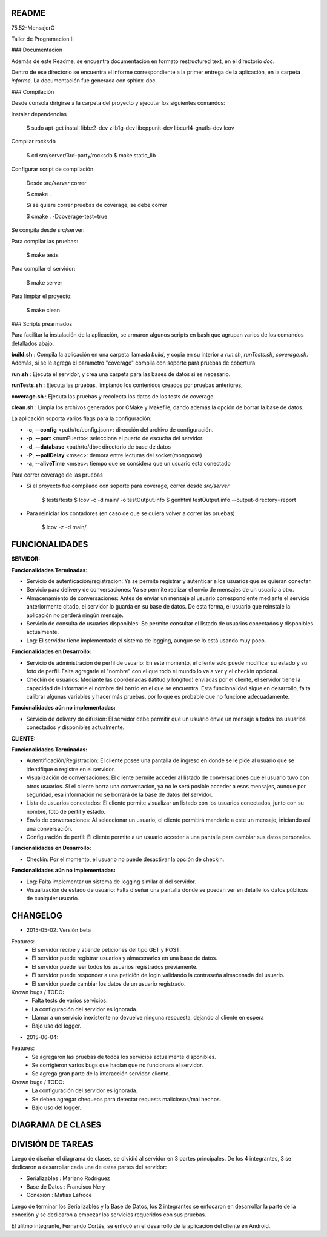 README
---------

75.52-MensajerO


Taller de Programacion II


### Documentación

Además de este Readme, se encuentra documentación en formato restructured text, en el directorio *doc*.

Dentro de ese directorio se encuentra el informe correspondiente a la primer entrega de la aplicación, en la carpeta *informe*.
La documentación fue generada con sphinx-doc.

### Compilación

Desde consola dirigirse a la carpeta del proyecto y ejecutar los siguientes comandos:

Instalar dependencias

    $ sudo apt-get install libbz2-dev zlib1g-dev libcppunit-dev libcurl4-gnutls-dev lcov

Compilar rocksdb

    $ cd src/server/3rd-party/rocksdb
    $ make static_lib

Configurar script de compilación

    Desde *src/server* correr

    $ cmake .

    Si se quiere correr pruebas de coverage, se debe correr

    $ cmake . -Dcoverage-test=true

Se compila desde src/server:

Para compilar las pruebas:

    $ make tests

Para compilar el servidor:

    $ make server

Para limpiar el proyecto:

    $ make clean

### Scripts prearmados

Para facilitar la instalación de la aplicación, se armaron algunos scripts en bash que agrupan varios de los comandos detallados abajo.

**build.sh** : Compila la aplicación en una carpeta llamada *build*, y copia en su interior a *run.sh*, *runTests.sh*, *coverage.sh*. Además, si se le agrega el parametro "coverage" compila con soporte para pruebas de cobertura.

**run.sh** : Ejecuta el servidor, y crea una carpeta para las bases de datos si es necesario.

**runTests.sh** : Ejecuta las pruebas, limpiando los contenidos creados por pruebas anteriores, 

**coverage.sh** : Ejecuta las pruebas y recolecta los datos de los tests de coverage.

**clean.sh** : Limpia los archivos generados por CMake y Makefile, dando además la opción de borrar la base de datos.

La aplicación soporta varios flags para la configuración:

* **-c**, **--config** <path/to/config.json>: dirección del archivo de configuración.
* **-p**, **--port** <numPuerto>: selecciona el puerto de escucha del servidor.
* **-d**, **--database** <path/to/db>: directorio de base de datos
* **-P**, **--pollDelay** <msec>: demora entre lecturas del socket(mongoose)
* **-a**, **--aliveTime** <msec>: tiempo que se considera que un usuario esta conectado

Para correr coverage de las pruebas

* Si el proyecto fue compilado con soporte para coverage, correr desde *src/server*

    $ tests/tests
    $ lcov -c -d main/ -o testOutput.info
    $ genhtml testOutput.info --output-directory=report

* Para reiniciar los contadores (en caso de que se quiera volver a correr las pruebas)

    $ lcov -z -d main/






FUNCIONALIDADES
---------

**SERVIDOR:**

**Funcionalidades Terminadas:**

* Servicio de autenticación/registracion: Ya se permite registrar y autenticar a los usuarios que se quieran conectar.
* Servicio para delivery de conversaciones: Ya se permite realizar el envio de mensajes de un usuario a otro.
* Almacenamiento de conversaciones: Antes de enviar un mensaje al usuario correspondiente mediante el servicio anteriormente citado, el servidor lo guarda en su base de datos. De esta forma, el usuario que reinstale la aplicación no perderá ningún mensaje.
* Servicio de consulta de usuarios disponibles: Se permite consultar el listado de usuarios conectados y disponibles actualmente.
* Log: El servidor tiene implementado el sistema de logging, aunque se lo está usando muy poco.

**Funcionalidades en Desarrollo:**

* Servicio de administración de perfil de usuario: En este momento, el cliente solo puede modificar su estado y su foto de perfil. Falta agregarle el "nombre" con el que todo el mundo lo va a ver y el checkin opcional.
* Checkin de usuarios: Mediante las coordenadas (latitud y longitud) enviadas por el cliente, el servidor tiene la capacidad de informarle el nombre del barrio en el que se encuentra. Esta funcionalidad sigue en desarrollo, falta calibrar algunas variables y hacer más pruebas, por lo que es probable que no funcione adecuadamente.

**Funcionalidades aún no implementadas:**

* Servicio de delivery de difusión: El servidor debe permitir que un usuario envíe un mensaje a todos los usuarios conectados y disponibles actualmente.


**CLIENTE:**

**Funcionalidades Terminadas:**

* Autentificación/Registracion: El cliente posee una pantalla de ingreso en donde se le pide al usuario que se identifique o registre en el servidor.

* Visualización de conversaciones: El cliente permite acceder al listado de conversaciones que el usuario tuvo con otros usuarios. Si el cliente borra una conversacion, ya no le será posible acceder a esos mensajes, aunque por seguridad, esa información no se borrará de la base de datos del servidor.

* Lista de usuarios conectados: El cliente permite visualizar un listado con los usuarios conectados, junto con su nombre, foto de perfil y estado.
* Envío de conversaciones: Al seleccionar un usuario, el cliente permitirá mandarle a este un mensaje, iniciando así una conversación.
* Configuración de perfil: El cliente permite a un usuario acceder a una pantalla para cambiar sus datos personales.

**Funcionalidades en Desarrollo:**

* Checkin: Por el momento, el usuario no puede desactivar la opción de checkin.

**Funcionalidades aún no implementadas:**

* Log: Falta implementar un sistema de logging similar al del servidor.
* Visualización de estado de usuario: Falta diseñar una pantalla donde se puedan ver en detalle los datos públicos de cualquier usuario.

CHANGELOG
---------

* 2015-05-02: Versión beta
Features:
	* El servidor recibe y atiende peticiones del tipo GET y POST.
	* El servidor puede registrar usuarios y almacenarlos en una base de datos.
	* El servidor puede leer todos los usuarios registrados previamente.
	* El servidor puede responder a una petición de login validando la contraseña almacenada del usuario.
	* El servidor puede cambiar los datos de un usuario registrado.

Known bugs / TODO:
	* Falta tests de varios servicios.
	* La configuración del servidor es ignorada.
	* Llamar a un servicio inexistente no devuelve ninguna respuesta, dejando al cliente en espera
	* Bajo uso del logger.
	
* 2015-06-04: 
Features:
	* Se agregaron las pruebas de todos los servicios actualmente disponibles.
	* Se corrigieron varios bugs que hacían que no funcionara el servidor.
	* Se agrega gran parte de la interacción servidor-cliente.

Known bugs / TODO:
	* La configuración del servidor es ignorada.
	* Se deben agregar chequeos para detectar requests maliciosos/mal hechos.
	* Bajo uso del logger.
	

DIAGRAMA DE CLASES
------------------

.. image:: diagramaDeClases.png

DIVISIÓN DE TAREAS
------------------

Luego de diseñar el diagrama de clases, se dividió al servidor en 3 partes principales. De los 4 integrantes, 3 se dedicaron a desarrollar cada una de estas partes del servidor:

* Serializables : Mariano Rodríguez
* Base de Datos : Francisco Nery
* Conexión : Matías Lafroce

Luego de terminar los Serializables y la Base de Datos, los 2 integrantes se enfocaron en desarrollar la parte de la conexión y se dedicaron a empezar los servicios requeridos con sus pruebas. 

El úlitmo integrante, Fernando Cortés, se enfocó en el desarrollo de la aplicación del cliente en Android.

